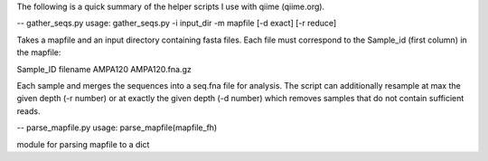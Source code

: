 
The following is a quick summary of the helper scripts I use with qiime
(qiime.org).




--
gather_seqs.py 
usage: gather_seqs.py -i input_dir -m mapfile [-d exact] [-r reduce] 

Takes a mapfile and an input directory containing fasta files. Each file
must correspond to the Sample_id (first column) in the mapfile:

Sample_ID	filename
AMPA120		AMPA120.fna.gz
 
Each sample and merges the sequences into a seq.fna file for analysis. 
The script can additionally resample at max the given depth (-r number) 
or at exactly the given depth (-d number) which removes samples that do 
not contain sufficient reads. 


--
parse_mapfile.py
usage: parse_mapfile(mapfile_fh)

module for parsing mapfile to a dict
